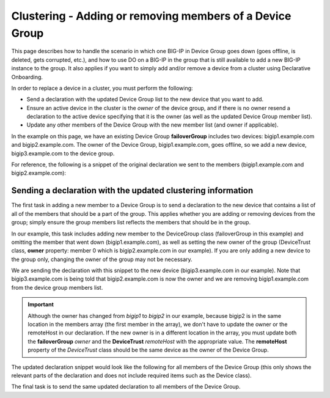 Clustering - Adding or removing members of a Device Group
=========================================================

This page describes how to handle the scenario in which one BIG-IP in Device Group goes down (goes offline, is deleted, gets corrupted, etc.), and how to use DO on a BIG-IP in the group that is still available to add a new BIG-IP instance to the group.  It also applies if you want to simply add and/or remove a device from a cluster using Declarative Onboarding.

In order to replace a device in a cluster, you must perform the following:
 
- Send a declaration with the updated Device Group list to the new device that you want to add.
- Ensure an active device in the cluster is the *owner* of the device group, and if there is no owner resend a declaration to the active device specifying that it is the owner (as well as the updated Device Group member list).
- Update any other members of the Device Group with the new member list (and owner if applicable).

In the example on this page, we have an existing Device Group **failoverGroup** includes two devices: bigip1.example.com and bigip2.example.com. The owner of the Device Group, bigip1.example.com, goes offline, so we add a new device, bigip3.example.com to the device group.

For reference, the following is a snippet of the original declaration we sent to the members (bigip1.example.com and bigip2.example.com):

.. code-block:: javascript
   :emphasize-lines: 12-13, 24

        "configsync": {
            "class": "ConfigSync",
            "configsyncIp": "/Common/external-self/address"
        },
        "failoverAddress": {
            "class": "FailoverUnicast",
            "address": "/Common/external-self/address"
        },
        "failoverGroup": {
            "class": "DeviceGroup",
            "type": "sync-failover",
            "members": ["bigip1.example.com", "bigip2.example.com"],
            "owner": "/Common/failoverGroup/members/0",
            "autoSync": true,
            "saveOnAutoSync": false,
            "networkFailover": true,
            "fullLoadOnSync": false,
            "asmSync": false
        },
        "trust": {
            "class": "DeviceTrust",
            "localUsername": "admin",
            "localPassword": "pass1word",
            "remoteHost": "/Common/failoverGroup/members/0",
            "remoteUsername": "admin",
            "remotePassword": "pass2word"
        }



Sending a declaration with the updated clustering information
`````````````````````````````````````````````````````````````

The first task in adding a new member to a Device Group is to send a declaration to the new device that contains a list of all of the members that should be a part of the group. This applies whether you are adding or removing devices from the group; simply ensure the group members list reflects the members that should be in the group.

In our example, this task includes adding new member to the DeviceGroup class (failoverGroup in this example) and omitting the member that went down (bigip1.example.com), as well as setting the new owner of the group (DeviceTrust class, **owner** property: member 0 which is bigip2.example.com in our example). If you are only adding a new device to the group only, changing the owner of the group may not be necessary.  

We are sending the declaration with this snippet to the new device (bigip3.example.com in our example).  Note that bigip3.example.com is being told that bigip2.example.com is now the owner and we are removing bigip1.example.com from the device group members list. 

.. IMPORTANT:: Although the owner has changed from *bigip1* to *bigip2* in our example, because bigip2 is in the same location in the members array (the first member in the array), we don't have to update the owner or the remoteHost in our declaration.  If the new owner is in a different location in the array, you must update both the **failoverGroup** *owner* and the **DeviceTrust** *remoteHost* with the appropriate value.  The **remoteHost** property of the *DeviceTrust* class should be the same device as the owner of the Device Group.

The updated declaration snippet would look like the following for all members of the Device Group (this only shows the relevant parts of the declaration and does not include required items such as the Device class).

.. code-block:: javascript
   :emphasize-lines: 12-13, 24


        "configsync": {
            "class": "ConfigSync",
            "configsyncIp": "/Common/external-self/address"
        },
        "failoverAddress": {
            "class": "FailoverUnicast",
            "address": "/Common/external-self/address"
        },
        "failoverGroup": {
            "class": "DeviceGroup",
            "type": "sync-failover",
            "members": ["bigip2.example.com", "bigip3.example.com"],
            "owner": "/Common/failoverGroup/members/0",
            "autoSync": true,
            "saveOnAutoSync": false,
            "networkFailover": true,
            "fullLoadOnSync": false,
            "asmSync": false
        },
        "trust": {
            "class": "DeviceTrust",
            "localUsername": "admin",
            "localPassword": "pass1word",
            "remoteHost": "/Common/failoverGroup/members/0",
            "remoteUsername": "admin",
            "remotePassword": "pass2word"
        }



The final task is to send the same updated declaration to all members of the Device Group.
